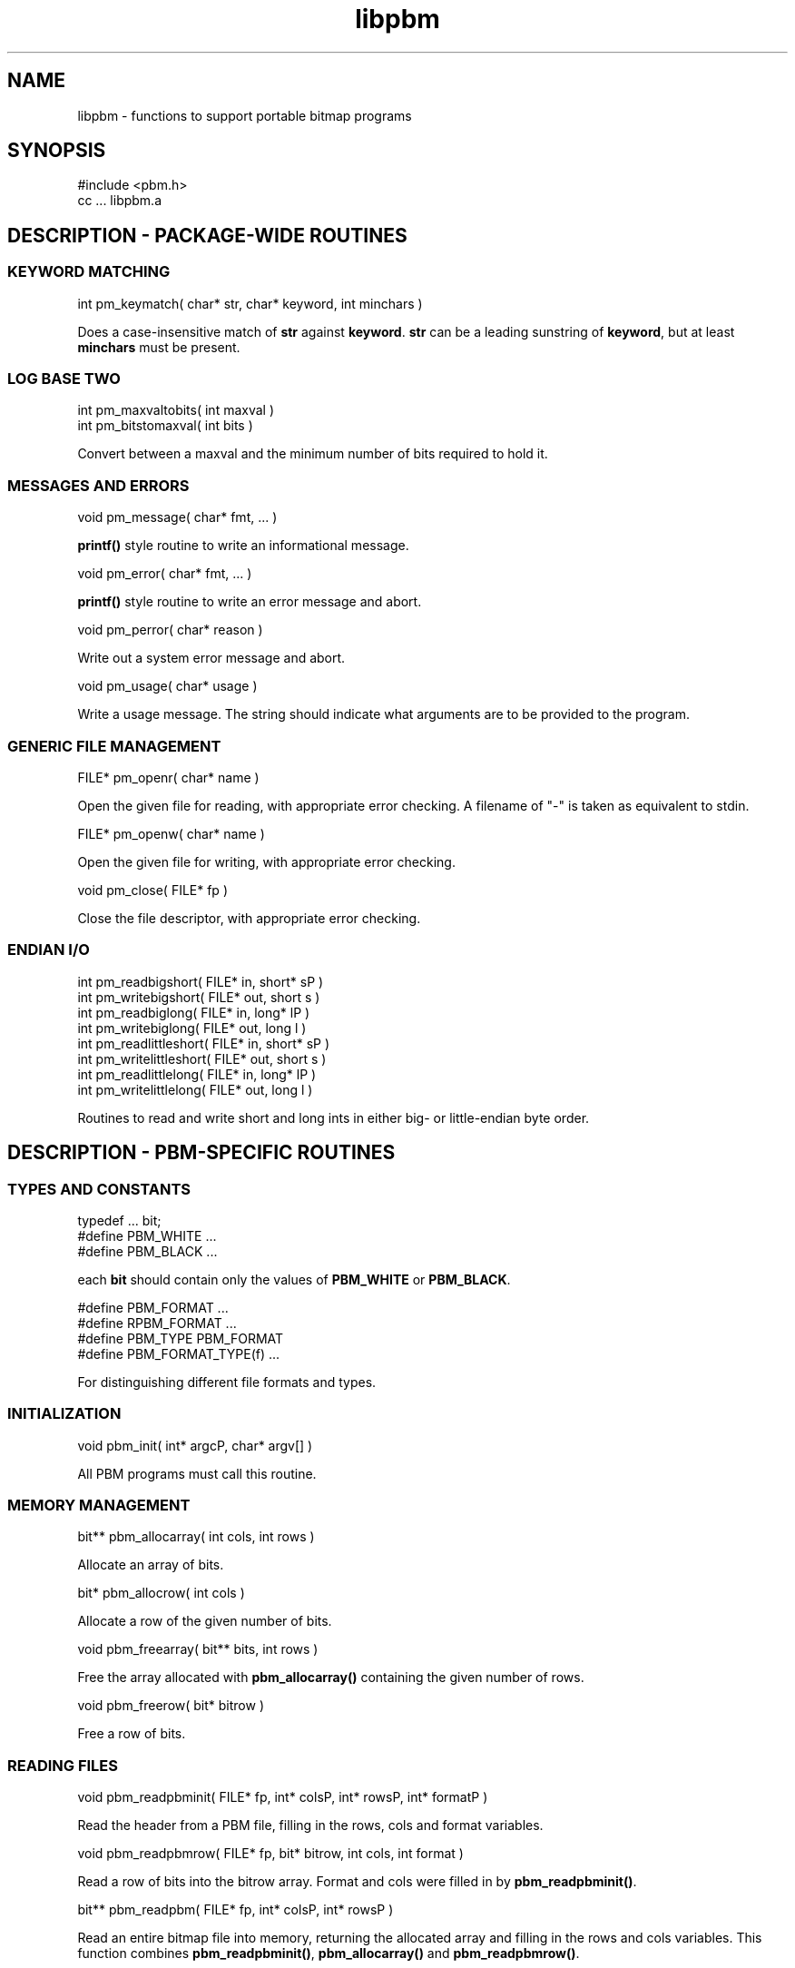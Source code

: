.TH libpbm 3
.SH NAME
libpbm - functions to support portable bitmap programs
.SH SYNOPSIS
.de Ss
.sp
.ft CW
.nf
..
.de Se
.fi
.ft P
.sp
..
.Ss
#include <pbm.h>
cc ... libpbm.a
.Se
.SH DESCRIPTION - PACKAGE-WIDE ROUTINES
.SS KEYWORD MATCHING
.Ss
int pm_keymatch( char* str, char* keyword, int minchars )
.Se
Does a case-insensitive match of
.BR str
against
.BR keyword .
.BR str
can be a leading sunstring of
.BR keyword ,
but at least
.BR minchars
must be present.
.SS LOG BASE TWO
.Ss
int pm_maxvaltobits( int maxval )
int pm_bitstomaxval( int bits )
.Se
Convert between a maxval and the minimum number of bits required
to hold it.
.SS MESSAGES AND ERRORS
.Ss
void pm_message( char* fmt, ... )
.Se
.BR printf()
style routine to write an informational message.
.Ss
void pm_error( char* fmt, ... )
.Se
.BR printf()
style routine to write an error message and abort.
.Ss
void pm_perror( char* reason )
.Se
Write out a system error message and abort.
.Ss
void pm_usage( char* usage )
.Se
Write a usage message.
The string should indicate what arguments are to be provided to the program.
.SS GENERIC FILE MANAGEMENT
.Ss
FILE* pm_openr( char* name )
.Se
Open the given file for reading, with appropriate error checking.
A filename of "-" is taken as equivalent to stdin.
.Ss
FILE* pm_openw( char* name )
.Se
Open the given file for writing, with appropriate error checking.
.Ss
void pm_close( FILE* fp )
.Se
Close the file descriptor, with appropriate error checking.
.SS ENDIAN I/O
.Ss
int pm_readbigshort( FILE* in, short* sP )
int pm_writebigshort( FILE* out, short s )
int pm_readbiglong( FILE* in, long* lP )
int pm_writebiglong( FILE* out, long l )
int pm_readlittleshort( FILE* in, short* sP )
int pm_writelittleshort( FILE* out, short s )
int pm_readlittlelong( FILE* in, long* lP )
int pm_writelittlelong( FILE* out, long l )
.Se
Routines to read and write short and long ints in either big- or
little-endian byte order.
.SH DESCRIPTION - PBM-SPECIFIC ROUTINES
.SS TYPES AND CONSTANTS
.Ss
typedef ... bit;
#define PBM_WHITE ...
#define PBM_BLACK ...
.Se
each
.BR bit
should contain only the values of
.BR PBM_WHITE
or
.BR PBM_BLACK .
.Ss
#define PBM_FORMAT ...
#define RPBM_FORMAT ...
#define PBM_TYPE PBM_FORMAT
#define PBM_FORMAT_TYPE(f) ...
.Se
For distinguishing different file formats and types.
.SS INITIALIZATION
.Ss
void pbm_init( int* argcP, char* argv[] )
.Se
All PBM programs must call this routine.
.SS MEMORY MANAGEMENT
.Ss
bit** pbm_allocarray( int cols, int rows )
.Se
Allocate an array of bits.
.Ss
bit* pbm_allocrow( int cols )
.Se
Allocate a row of the given number of bits.
.Ss
void pbm_freearray( bit** bits, int rows )
.Se
Free the array allocated with
.BR pbm_allocarray()
containing the given number
of rows.
.Ss
void pbm_freerow( bit* bitrow )
.Se
Free a row of bits.
.SS READING FILES
.Ss
void pbm_readpbminit( FILE* fp, int* colsP, int* rowsP, int* formatP )
.Se
Read the header from a PBM file, filling in the rows, cols and format
variables.
.Ss
void pbm_readpbmrow( FILE* fp, bit* bitrow, int cols, int format )
.Se
Read a row of bits into the bitrow array.
Format and cols were filled in by
.BR pbm_readpbminit() .
.Ss
bit** pbm_readpbm( FILE* fp, int* colsP, int* rowsP )
.Se
Read an entire bitmap file into memory, returning the allocated array and
filling in the rows and cols variables.
This function combines
.BR pbm_readpbminit() ,
.BR pbm_allocarray()
and
.BR pbm_readpbmrow() .
.SS WRITING FILES
.Ss
void pbm_writepbminit( FILE* fp, int cols, int rows, int forceplain )
.Se
Write the header for a portable bitmap file.
The forceplain flag forces a plain-format file to be written, as opposed
to a raw-format one.
.Ss
void pbm_writepbmrow( FILE* fp, bit* bitrow, int cols, int forceplain )
.Se
Write a row from a portable bitmap.
.Ss
void pbm_writepbm( FILE* fp, bit** bits, int cols, int rows, int forceplain )
.Se
Write the header and all data for a portable bitmap.
This function combines
.BR pbm_writepbminit()
and
.BR pbm_writepbmrow() .
.SH "SEE ALSO"
libpgm(3), libppm(3), libpnm(3)
.SH AUTHOR
Copyright (C) 1989, 1991 by Tony Hansen and Jef Poskanzer.
.\" Permission to use, copy, modify, and distribute this software and its
.\" documentation for any purpose and without fee is hereby granted, provided
.\" that the above copyright notice appear in all copies and that both that
.\" copyright notice and this permission notice appear in supporting
.\" documentation.  This software is provided "as is" without express or
.\" implied warranty.

